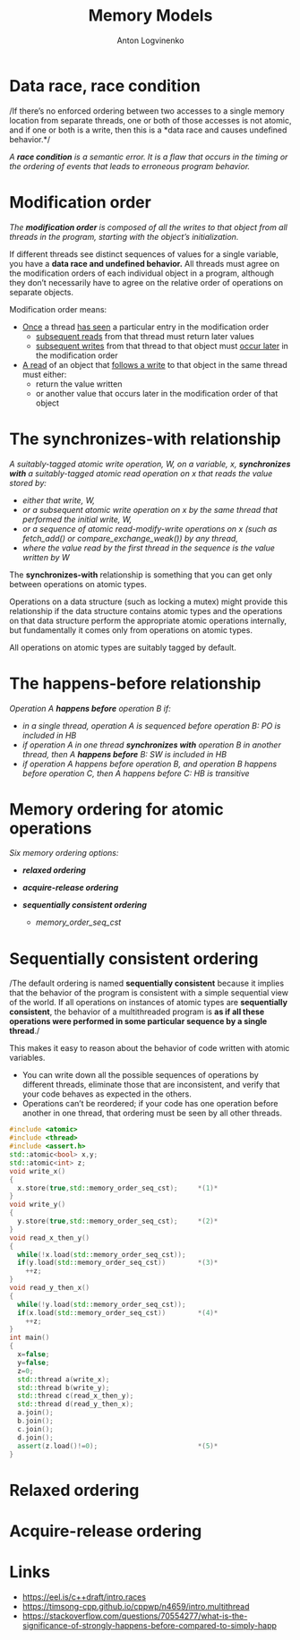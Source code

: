 #+Title: Memory Models
#+Author: Anton Logvinenko
#+Email: anton.logvinenko@gmail.com
#+latex_header: \hypersetup{colorlinks=true,linkcolor=blue}
#+latex_header: \usepackage{parskip}
#+latex_header: \linespread{1}
#+MACRO: PB @@latex:\pagebreak@@ @@html: <br/><br/><br/><hr/><br/><br/><br/>@@ @@ascii: |||||@@
#+LATEX_HEADER: \usepackage[margin=0.75in]{geometry}
#+OPTIONS: ^:nil


* Data race, race condition
/If there’s no enforced ordering between two accesses to a single memory location from separate threads,
one or both of those accesses is not atomic,
and if one or both is a write,
then this is a *data race and causes undefined behavior.*/

/A *race condition* is a semantic error. It is a flaw that occurs in the timing or the ordering of events that leads to erroneous program behavior./


* Modification order
/The *modification order* is composed of all the writes to that object from all threads in the program, starting with the object’s initialization./

If different threads see distinct sequences of values for a single variable, you have a *data race and undefined behavior.*
All threads must agree on the modification orders of each individual object in a program, although they don’t necessarily have to agree on the relative order of operations on separate objects.

Modification order means:
 * _Once_ a thread _has seen_ a particular entry in the modification order
   * _subsequent reads_ from that thread must return later values
   * _subsequent writes_ from that thread to that object must _occur later_ in the modification order
 * _A read_ of an object that _follows a write_ to that object in the same thread must either:
   * return the value written
   * or another value that occurs later in the modification order of that object


      
* The synchronizes-with relationship
/A suitably-tagged atomic write operation, W, on a variable, x, *synchronizes with* a suitably-tagged atomic read operation on x that reads the value stored by:/
 * /either that write, W,/
 * /or a subsequent atomic write operation on x by the same thread that performed the initial write, W,/
 * /or a sequence of atomic read-modify-write operations on x (such as fetch_add() or compare_exchange_weak()) by any thread,/
 * /where the value read by the first thread in the sequence is the value written by W/

The *synchronizes-with* relationship is something that you can get only between operations on atomic types.

Operations on a data structure (such as locking a mutex) might provide this relationship
if the data structure contains atomic types and the operations on that data structure perform the appropriate atomic operations internally,
but fundamentally it comes only from operations on atomic types.

All operations on atomic types are suitably tagged by default.

* The happens-before relationship
/Operation A *happens before* operation B if:/
 * /in a single thread, operation A is sequenced before operation B: PO is included in HB/
 * /if operation A in one thread *synchronizes with* operation B in another thread, then A *happens before* B: SW is included in HB/
 * /if operation A happens before operation B, and operation B happens before operation C, then A happens before C: HB is transitive/

* Memory ordering for atomic operations
/Six memory ordering options:/
 * /*relaxed ordering*/
  * /memory_order_relaxed/
 * /*acquire-release ordering*/
  * /memory_order_acquire/
  * /memory_order_release/
  * /memory_order_acq_rel/
  * /memory_order_consume/
 * /*sequentially consistent ordering*/
   * /memory_order_seq_cst/

* Sequentially consistent ordering
/The default ordering is named *sequentially consistent* because it implies that
the behavior of the program is consistent with a simple sequential view of the world.
If all operations on instances of atomic types are *sequentially consistent*, the behavior of a multithreaded program is *as if all these operations were
performed in some particular sequence by a single thread*./

This makes it easy to reason about the behavior of code written with atomic variables.
 * You can write down all the possible sequences of operations by different threads, eliminate
   those that are inconsistent, and verify that your code behaves as expected in the others.
 * Operations can’t be reordered; if your code has one operation
   before another in one thread, that ordering must be seen by all other threads.

#+BEGIN_SRC cpp
  #include <atomic>
  #include <thread>
  #include <assert.h>
  std::atomic<bool> x,y;
  std::atomic<int> z;
  void write_x()
  {
    x.store(true,std::memory_order_seq_cst);     *(1)*
  }
  void write_y()
  {
    y.store(true,std::memory_order_seq_cst);     *(2)*
  }
  void read_x_then_y()
  {
    while(!x.load(std::memory_order_seq_cst));
    if(y.load(std::memory_order_seq_cst))        *(3)*
      ++z;
  }
  void read_y_then_x()
  {
    while(!y.load(std::memory_order_seq_cst));
    if(x.load(std::memory_order_seq_cst))        *(4)*
      ++z;
  }
  int main()
  {
    x=false;
    y=false;
    z=0;
    std::thread a(write_x);
    std::thread b(write_y);
    std::thread c(read_x_then_y);
    std::thread d(read_y_then_x);
    a.join();
    b.join();
    c.join();
    d.join();
    assert(z.load()!=0);                         *(5)*
  }
#+END_SRC
   
* Relaxed ordering

* Acquire-release ordering

* Links
 * [[https://eel.is/c++draft/intro.races]]
 * [[https://timsong-cpp.github.io/cppwp/n4659/intro.multithread]]
 * [[https://stackoverflow.com/questions/70554277/what-is-the-significance-of-strongly-happens-before-compared-to-simply-happ]]
